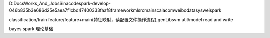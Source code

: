 D:\Docs\Works_And_Jobs\Sina\code\spark-develop-046b835b3e686d25e5aea7f1cbd47400333faaf8\framework\ml\src\main\scala\com\weibo\datasys\weispark

classification/train
feature/feature+main(特征映射，读配置文件操作流程),genLibsvm
util/model read and write


bayes spark 理论基础
